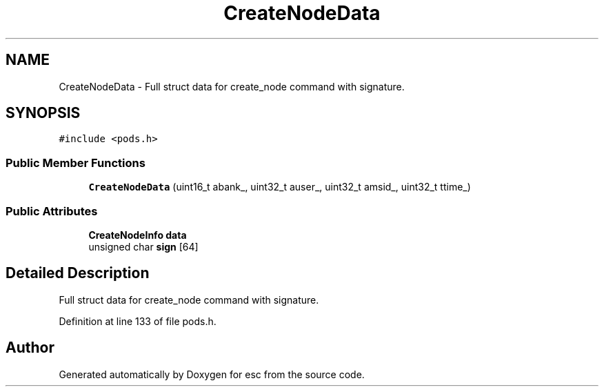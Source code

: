 .TH "CreateNodeData" 3 "Mon Jun 11 2018" "esc" \" -*- nroff -*-
.ad l
.nh
.SH NAME
CreateNodeData \- Full struct data for create_node command with signature\&.  

.SH SYNOPSIS
.br
.PP
.PP
\fC#include <pods\&.h>\fP
.SS "Public Member Functions"

.in +1c
.ti -1c
.RI "\fBCreateNodeData\fP (uint16_t abank_, uint32_t auser_, uint32_t amsid_, uint32_t ttime_)"
.br
.in -1c
.SS "Public Attributes"

.in +1c
.ti -1c
.RI "\fBCreateNodeInfo\fP \fBdata\fP"
.br
.ti -1c
.RI "unsigned char \fBsign\fP [64]"
.br
.in -1c
.SH "Detailed Description"
.PP 
Full struct data for create_node command with signature\&. 
.PP
Definition at line 133 of file pods\&.h\&.

.SH "Author"
.PP 
Generated automatically by Doxygen for esc from the source code\&.
